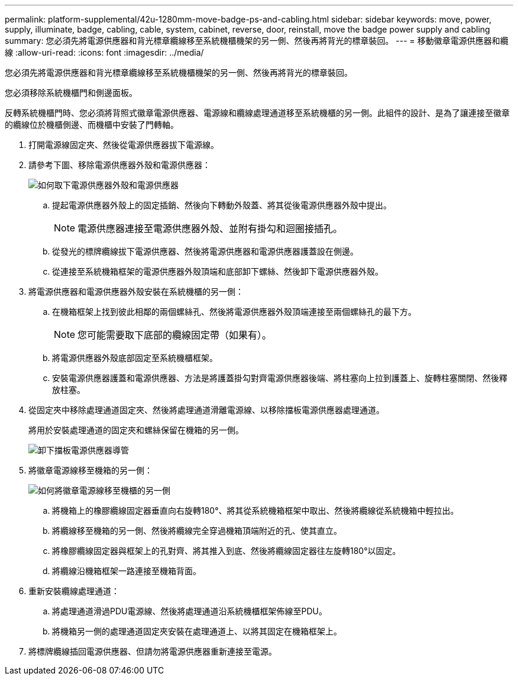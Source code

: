 ---
permalink: platform-supplemental/42u-1280mm-move-badge-ps-and-cabling.html 
sidebar: sidebar 
keywords: move, power, supply, illuminate, badge, cabling, cable, system, cabinet, reverse, door, reinstall, move the badge power supply and cabling 
summary: 您必須先將電源供應器和背光標章纜線移至系統機櫃機架的另一側、然後再將背光的標章裝回。 
---
= 移動徽章電源供應器和纜線
:allow-uri-read: 
:icons: font
:imagesdir: ../media/


[role="lead"]
您必須先將電源供應器和背光標章纜線移至系統機櫃機架的另一側、然後再將背光的標章裝回。

您必須移除系統機櫃門和側邊面板。

反轉系統機櫃門時、您必須將背照式徽章電源供應器、電源線和纜線處理通道移至系統機櫃的另一側。此組件的設計、是為了讓連接至徽章的纜線位於機櫃側邊、而機櫃中安裝了門轉軸。

. 打開電源線固定夾、然後從電源供應器拔下電源線。
. 請參考下圖、移除電源供應器外殼和電源供應器：
+
image::../media/drw_sys_cab_bezel_psu_remove_ozeki.gif[如何取下電源供應器外殼和電源供應器]

+
.. 提起電源供應器外殼上的固定插銷、然後向下轉動外殼蓋、將其從後電源供應器外殼中提出。
+

NOTE: 電源供應器連接至電源供應器外殼、並附有掛勾和迴圈接插孔。

.. 從發光的標牌纜線拔下電源供應器、然後將電源供應器和電源供應器護蓋設在側邊。
.. 從連接至系統機箱框架的電源供應器外殼頂端和底部卸下螺絲、然後卸下電源供應器外殼。


. 將電源供應器和電源供應器外殼安裝在系統機櫃的另一側：
+
.. 在機箱框架上找到彼此相鄰的兩個螺絲孔、然後將電源供應器外殼頂端連接至兩個螺絲孔的最下方。
+

NOTE: 您可能需要取下底部的纜線固定帶（如果有）。

.. 將電源供應器外殼底部固定至系統機櫃框架。
.. 安裝電源供應器護蓋和電源供應器、方法是將護蓋掛勾對齊電源供應器後端、將柱塞向上拉到護蓋上、旋轉柱塞關閉、然後釋放柱塞。


. 從固定夾中移除處理通道固定夾、然後將處理通道滑離電源線、以移除擋板電源供應器處理通道。
+
將用於安裝處理通道的固定夾和螺絲保留在機箱的另一側。

+
image::../media/drw_sys_cab_bezel_power_conduit_ozeki.gif[卸下擋板電源供應器導管]

. 將徽章電源線移至機箱的另一側：
+
image::../media/drw_sys_cab_bezel_power_cable_move.gif[如何將徽章電源線移至機櫃的另一側]

+
.. 將機箱上的橡膠纜線固定器垂直向右旋轉180°、將其從系統機箱框架中取出、然後將纜線從系統機箱中輕拉出。
.. 將纜線移至機箱的另一側、然後將纜線完全穿過機箱頂端附近的孔、使其直立。
.. 將橡膠纜線固定器與框架上的孔對齊、將其推入到底、然後將纜線固定器往左旋轉180°以固定。
.. 將纜線沿機箱框架一路連接至機箱背面。


. 重新安裝纜線處理通道：
+
.. 將處理通道滑過PDU電源線、然後將處理通道沿系統機櫃框架佈線至PDU。
.. 將機箱另一側的處理通道固定夾安裝在處理通道上、以將其固定在機箱框架上。


. 將標牌纜線插回電源供應器、但請勿將電源供應器重新連接至電源。

